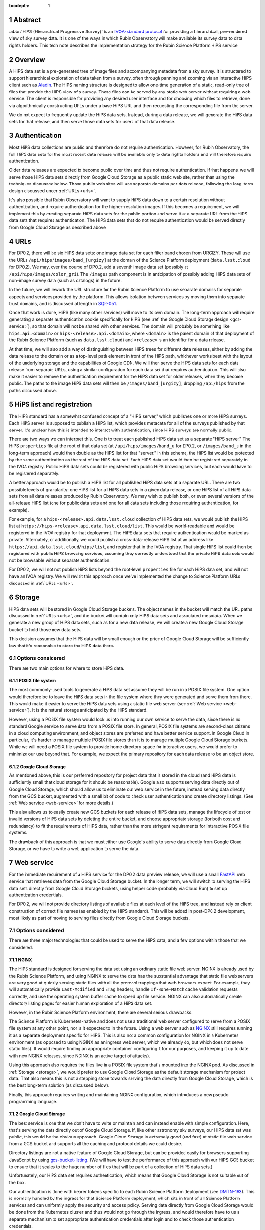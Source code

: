 :tocdepth: 1

.. sectnum::

Abstract
========

:abbr:`HiPS (Hierarchical Progressive Survey)` is an `IVOA-standard protocol <https://ivoa.net/documents/HiPS/20170519/REC-HIPS-1.0-20170519.pdf>`__ for providing a hierarchical, pre-rendered view of sky survey data.
It is one of the ways in which Rubin Observatory will make available its survey data to data rights holders.
This tech note describes the implementation strategy for the Rubin Science Platform HiPS service.

Overview
========

A HiPS data set is a pre-generated tree of image files and accompanying metadata from a sky survey.
It is structured to support hierarchical exploration of data taken from a survey, often through panning and zooming via an interactive HiPS client such as `Aladin`_.
The HiPS naming structure is designed to allow one-time generation of a static, read-only tree of files that provide the HiPS view of a survey.
Those files can be served by any static web server without requiring a web service.
The client is responsible for providing any desired user interface and for choosing which files to retrieve, done via algorithmically constructing URLs under a base HiPS URL and then requesting the corresponding file from the server.

.. _Aladin: https://aladin.cds.unistra.fr/aladin.gml

We do not expect to frequently update the HiPS data sets.
Instead, during a data release, we will generate the HiPS data sets for that release, and then serve those data sets for users of that data release.

Authentication
==============

Most HiPS data collections are public and therefore do not require authentication.
However, for Rubin Observatory, the full HiPS data sets for the most recent data release will be available only to data rights holders and will therefore require authentication.

Older data releases are expected to become public over time and thus not require authentication.
If that happens, we will serve those HiPS data sets directly from Google Cloud Storage as a public static web site, rather than using the techniques discussed below.
Those public web sites will use separate domains per data release, following the long-term design discussed under :ref:`URLs <urls>`.

It's also possible that Rubin Observatory will want to supply HiPS data down to a certain resolution without authentication, and require authentication for the higher-resolution images.
If this becomes a requirement, we will implement this by creating separate HiPS data sets for the public portion and serve it at a separate URL from the HiPS data sets that requires authentication.
The HiPS data sets that do not require authentication would be served directly from Google Cloud Storage as described above.

.. _urls:

URLs
====

For DP0.2, there will be six HiPS data sets: one image data set for each filter band chosen from URGIZY.
These will use the URLs ``/api/hips/images/band_[urgizy]`` at the domain of the Science Platform deployment (``data.lsst.cloud`` for DP0.2).
We may, over the course of DP0.2, add a seventh image data set (possibly at ``/api/hips/images/color_gri``).
The ``/images`` path component is in anticipation of possibly adding HiPS data sets of non-image survey data (such as catalogs) in the future.

In the future, we will rework the URL structure for the Rubin Science Platform to use separate domains for separate aspects and services provided by the platform.
This allows isolation between services by moving them into separate trust domains, and is discussed at length in `SQR-051`_.

.. _SQR-051: https://sqr-051.lsst.io/

Once that work is done, HiPS (like many other services) will move to its own domain.
The long-term approach will require generating a separate authentication cookie specifically for HiPS (see :ref:`the Google Cloud Storage design <gcs-service>`), so that domain will not be shared with other services.
The domain will probably be something like ``hips.api.<domain>`` or ``hips-<release>.api.<domain>``, where ``<domain>`` is the parent domain of that deployment of the Rubin Science Platform (such as ``data.lsst.cloud``) and ``<release>`` is an identifier for a data release.

At that time, we will also add a way of distinguishing between HiPS trees for different data releases, either by adding the data release to the domain or as a top-level path element in front of the HiPS path, whichever works best with the layout of the underlying storage and the capabilities of Google CDN.
We will then serve the HiPS data sets for each data release from separate URLs, using a similar configuration for each data set that requires authentication.
This will also make it easier to remove the authentication requirement for the HiPS data set for older releases, when they become public.
The paths to the image HiPS data sets will then be ``/images/band_[urgizy]``, dropping ``/api/hips`` from the paths discussed above.

HiPS list and registration
==========================

The HIPS standard has a somewhat confused concept of a "HIPS server," which publishes one or more HiPS surveys.
Each HiPS server is supposed to publish a HiPS list, which provides metadata for all of the surveys published by that server.
It's unclear how this is intended to interact with authentication, since HiPS surveys are normally public.

There are two ways we can interpret this.
One is to treat each published HiPS data set as a separate "HiPS server."
The HiPS ``properties`` file at the root of that data set (at ``/api/hips/images/band_u`` for DP0.2, or ``/images/band_u`` in the long-term approach) would then double as the HiPS list for that "server."
In this scheme, the HiPS list would be protected by the same authentication as the rest of the HiPS data set.
Each HiPS data set would then be registered separately in the IVOA registry.
Public HiPS data sets could be registered with public HiPS browsing services, but each would have to be registered separately.

A better approach would be to publish a HiPS list for all published HiPS data sets at a separate URL.
There are two possible levels of granularity: one HiPS list for all HiPS data sets in a given data release, or one HiPS list of all HiPS data sets from all data releases produced by Rubin Observatory.
We may wish to publish both, or even several versions of the all-release HiPS list (one for public data sets and one for all data sets including those requiring authentication, for example).

For example, for a ``hips-<release>.api.data.lsst.cloud`` collection of HiPS data sets, we would publish the HiPS list at ``https://hips-<release>.api.data.lsst.cloud/list``.
This would be world-readable and would be registered in the IVOA registry for that deployment.
The HiPS data sets that require authentication would be marked as private.
Alternately, or additionally, we could publish a cross-data-release HiPS list at an address like ``https://api.data.lsst.cloud/hips/list``, and register that in the IVOA registry.
That single HiPS list could then be registered with public HiPS browsing services, assuming they correctly understood that the private HiPS data sets would not be browsable without separate authentication.

For DP0.2, we will not not publish HiPS lists beyond the root-level ``properties`` file for each HiPS data set, and will not have an IVOA registry.
We will revisit this approach once we've implemented the change to Science Platform URLs discussed in :ref:`URLs <urls>`.

.. _storage:

Storage
=======

HiPS data sets will be stored in Google Cloud Storage buckets.
The object names in the bucket will match the URL paths discussed in :ref:`URLs <urls>`, and the bucket will contain only HiPS data sets and associated metadata.
When we generate a new group of HiPS data sets, such as for a new data release, we will create a new Google Cloud Storage bucket to hold those new data sets.

This decision assumes that the HiPS data will be small enough or the price of Google Cloud Storage will be sufficiently low that it's reasonable to store the HiPS data there.

Options considered
------------------

There are two main options for where to store HiPS data.

POSIX file system
^^^^^^^^^^^^^^^^^

The most commonly-used tools to generate a HiPS data set assume they will be run in a POSIX file system.
One option would therefore be to leave the HiPS data sets in the file system where they were generated and serve them from there.
This would make it easier to serve the HiPS data sets using a static file web server (see :ref:`Web service <web-service>`).
It is the natural storage anticipated by the HiPS standard.

However, using a POSIX file system would lock us into running our own service to serve the data, since there is no standard Google service to serve data from a POSIX file store.
In general, POSIX file systems are second-class citizens in a cloud computing environment, and object stores are preferred and have better service support.
In Google Cloud in particular, it's harder to manage multiple POSIX file stores than it is to manage multiple Google Cloud Storage buckets.
While we will need a POSIX file system to provide home directory space for interactive users, we would prefer to minimize our use beyond that.
For example, we expect the primary repository for each data release to be an object store.

Google Cloud Storage
^^^^^^^^^^^^^^^^^^^^

As mentioned above, this is our preferred repository for project data that is stored in the cloud (and HiPS data is sufficiently small that cloud storage for it should be reasonable).
Google also supports serving data directly out of Google Cloud Storage, which should allow us to eliminate our web service in the future, instead serving data directly from the GCS bucket, augmented with a small bit of code to check user authentication and create directory listings.  (See :ref:`Web service <web-service>` for more details.)

This also allows us to easily create new GCS buckets for each release of HiPS data sets, manage the lifecycle of test or invalid versions of HiPS data sets by deleting the entire bucket, and choose appropriate storage (for both cost and redundancy) to fit the requirements of HiPS data, rather than the more stringent requirements for interactive POSIX file systems.

The drawback of this approach is that we must either use Google's ability to serve data directly from Google Cloud Storage, or we have to write a web application to serve the data.

.. _web-service:

Web service
===========

For the immediate requirement of a HiPS service for the DP0.2 data preview release, we will use a small `FastAPI <https://fastapi.tiangolo.com/>`__ web service that retrieves data from the Google Cloud Storage bucket.
In the longer term, we will switch to serving the HiPS data sets directly from Google Cloud Storage buckets, using helper code (probably via Cloud Run) to set up authentication credentials.

For DP0.2, we will not provide directory listings of available files at each level of the HiPS tree, and instead rely on client construction of correct file names (as enabled by the HiPS standard).
This will be added in post-DP0.2 development, most likely as part of moving to serving files directly from Google Cloud Storage buckets.

Options considered
------------------

There are three major technologies that could be used to serve the HiPS data, and a few options within those that we considered.

NGINX
^^^^^

The HiPS standard is designed for serving the data set using an ordinary static file web server.
NGINX is already used by the Rubin Science Platform, and using NGINX to serve the data has the substantial advantage that static file web servers are very good at quickly serving static files with all the protocol trappings that web browsers expect.
For example, they will automatically provide ``Last-Modified`` and ``ETag`` headers, handle ``If-None-Match`` cache validation requests correctly, and use the operating system buffer cache to speed up file service.
NGINX can also automatically create directory listing pages for easier human exploration of a HiPS data set.

However, in the Rubin Science Platform environment, there are several serious drawbacks.

The Science Platform is Kubernetes-native and does not use a traditional web server configured to serve from a POSIX file system at any other point, nor is it expected to in the future.
Using a web server such as `NGINX <https://www.nginx.com/>`__ still requires running it as a separate deployment specific for HiPS.
This is also not a common configuration for NGINX in a Kubernetes environment (as opposed to using NGINX as an ingress web server, which we already do, but which does not serve static files).
It would require finding an appropriate container, configuring it for our purposes, and keeping it up to date with new NGINX releases, since NGINX is an active target of attacks).

Using this approach also requires the files live in a POSIX file system that's mounted into the NGINX pod.
As discussed in :ref:`Storage <storage>`, we would prefer to use Google Cloud Storage as the default storage mechanism for project data.
That also means this is not a stepping stone towards serving the data directly from Google Cloud Storage, which is the best long-term solution (as discussed below).

Finally, this approach requires writing and maintaining NGINX configuration, which introduces a new pseudo programming language.

.. _gcs-service:

Google Cloud Storage
^^^^^^^^^^^^^^^^^^^^

The best service is one that we don't have to write or maintain and can instead enable with simple configuration.
Here, that's serving the data directly out of Google Cloud Storage.
If, like other astronomy sky surveys, our HiPS data set was public, this would be the obvious approach.
Google Cloud Storage is extremely good (and fast) at static file web service from a GCS bucket and supports all the caching and protocol details we could desire.

Directory listings are not a native feature of Google Cloud Storage, but can be provided easily for browsers supporting JavaScript by using `gcs-bucket-listing`_.
(We will have to test the performance of this approach with our HiPS GCS bucket to ensure that it scales to the huge number of files that will be part of a collection of HiPS data sets.)

.. _gcs-bucket-listing: https://github.com/ishvad/gcs-bucket-listing

Unfortunately, our HiPS data set requires authentication, which means that Google Cloud Storage is not suitable out of the box.

Our authentication is done with bearer tokens specific to each Rubin Science Platform deployment (see `DMTN-193`_).
This is normally handled by the ingress for that Science Platform deployment, which sits in front of all Science Platform services and can uniformly apply the security and access policy.
Serving data directly from Google Cloud Storage would be done from the Kubernetes cluster and thus would not go through the ingress, and would therefore have to us a separate mechanism to set appropriate authentication credentials after login and to check those authentication credentials.

.. _DMTN-193: https://dmtn-193.lsst.io/

Google does provide a mechanism to support this by `combining Cloud Load Balancing, Cloud CDN, and Cloud Run <https://cloud.google.com/community/tutorials/securing-gcs-static-website>`__.
Here is what that architecture would look like in diagram form.

.. figure:: /_static/gcs.png
   :name: Google Cloud Storage architecture

   Google Cloud Storage architecture

If the user were not authenticated, the load balancer would route the user to a URL backed by the login helper Cloud Run function.
It in turn would redirect the user to Gafaelfawr in the appropriate cluster for authentication.
On return from that redirect, it would set a signed cookie for the CDN.
The load balancer would recognize that cookie and pass subsequent requests through to the CDN, which would verify the cookie and then serve files directly from Google Cloud Storage.

We've not used this approach for the Science Platform before, and this login approach would benefit considerably from the multi-domain authentication approach proposed in `SQR-051`_ but not yet implemented.
It's therefore not the most expedient choice to get a HiPS service up and running for DP0.2 and public testing.

This appears to be the best long-term approach, with the best security model and the smallest amount of ongoing code or service maintenance, but will require more work to implement.

Web service
^^^^^^^^^^^

Writing a small web service to serve data from Google Cloud Storage is the simplest approach, since we have a well-tested development path for small web services and such a service can use the authentication and access control facilities provided by the Kubernetes ingress.
This is the approach that we decided to take for the short-term DP0.2 requirement.

There are a few drawbacks to this approach.
The first is performance: rather than serving the data through the highly-optimized and highly-efficient Google frontend, or even the less-optimized but still efficient NGINX static file service, every request will have to go through a Python layer.
However, the additional delay will likely not be significant for early testing.

The second drawback is the complexity that has to be implemented manually in Python.
Static file web servers do a lot of protocol work that has to be reproduced manually: providing metadata for caching, responding to cache validation requests, mapping files to proper MIME media types, sanitizing path names to protect against security exploits, generating directory listings, and scaling.
This required several days of implementation work, without implementing directory listings, and potentially will require more debugging and maintenance going forward.
This is part of the reason for preferring use of Google Cloud Storage directly in the longer term.

As discussed in :ref:`Storage <storage>`, the data could be served from either a Google Cloud Storage bucket or a POSIX file system.
The POSIX file system approach would be simpler since it would permit use of standard static file server modules in Python web frameworks.
However, for the reasons stated there, we chose Google Cloud Storage as the storage backend.

Given that, there are two ways to serve the files:

#. Stream the file from Google Cloud Storage through the web service to the client.
   This adds more latency, load, and network traffic because the file in essence has to cross the network twice: once from GCS to the Kubernetes cluster and then again to the client.
   It also requires Python code sit in the middle of the network transaction and pass the bytes down to the client.

#. Redirect the client to a signed URL that allows them to download the file from Google Cloud Storage directly.
   This is more efficient, since generating the signed URL doesn't require a Google API call and Google Cloud Storage itself then serves the file.
   However, it inserts a redirect into the protocol flow, which may confuse some HiPS clients, and it means that the URL a user would see in a web browser is a long, opaque blob with the Google signature attached.

Either approach would work, but since the goal of the initial implementation was expediency for testing, the second option raised more unknown factors, and we expect to replace it with an approach using Google Cloud Storage directly, we chose the first option as the simplest approach.

We implemented this approach via a small, generic static file web server backed by Google Cloud Storage called `crawlspace`_.

.. _crawlspace: https://github.com/lsst-sqre/crawlspace/

Here is what this architecture looks like in diagram form.

.. figure:: /_static/web-service.png
   :name: Web service architecture

   Web service architecture

crawlspace tells clients (via the ``Cache-Control`` header) that all files can be cached for up to an hour.
This is relatively short for testing purposes.
We will likely increase that for the eventual DP0.2 service, since we expect HiPS files to be static once generated.

crawlspace attempts to support browser caching by passing through the ``Last-Modified`` and ``ETag`` headers from the underlying Google Cloud Storage blob metadata, and implementing support for ``If-None-Match`` to validate the cache after the object lifetime has expired.

Top-level web page
==================

It's conventional to provide an HTML page at the top level of a HiPS data set that summarizes, in a human-friendly way, information about that HiPS data set.
For HiPS image data sets, Often that HTML page also embeds a JavaScript HiPS image browser.

Unfortunately, the most commonly used JavaScript HiPS image browser (`Aladin Lite`_) does not support FITS images, and we do not plan to generate JPEG or PNG images for DP0.2.

.. _Aladin Lite: https://aladin.cds.unistra.fr/AladinLite/doc/

For the initial DP0.2 release, we will not generate a top-level ``index.html`` page and will instead rely on documentation for users to find the HiPS data sets with a HiPS browser of their choice.
We expect to revisit this in future development, possibly by linking to or embedding a configuration of the Science Platform Portal configured to browse the HiPS data set.

References
==========

`crawlspace`_
    The crawlspace static file web service backed by Google Cloud Storage.

`DMTN-193`_
    General overview and discussion of web security concerns for the Rubin Science Platform.

`IVOA HIPS 1.0`_
    The current standard for the HiPS protocol, dated May 19th, 2017.

`Securing static GCS web site`_
    Google tutorial on how to secure a static web site using Cloud Run to manage the login flow.

`SQR-051`_
    Proposed design for improving web security of the Rubin Science Platform.
    Relevant to this document, it advocates for using separate domains for separate aspects or services of the Science Platform for better trust isolation.

.. _IVOA HIPS 1.0: https://ivoa.net/documents/HiPS/20170519/REC-HIPS-1.0-20170519.pdf
.. _Securing static GCS web site: https://cloud.google.com/community/tutorials/securing-gcs-static-website
